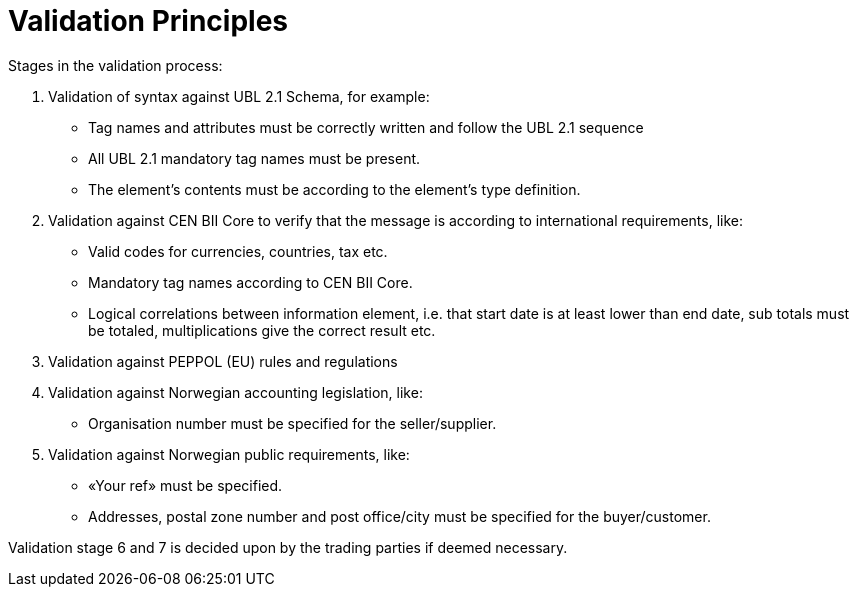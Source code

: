 = Validation Principles

Stages in the validation process:

.	Validation of syntax against UBL 2.1 Schema, for example:
  * Tag names and attributes must be correctly written and follow the UBL 2.1 sequence
  * All UBL 2.1 mandatory tag names must be present.
  * The element’s contents must be according to the element’s type definition.
.	Validation against  CEN BII Core to verify that the message is according to international requirements, like:
  * Valid codes for currencies, countries, tax  etc.
  * Mandatory tag names according to CEN BII Core.
  * Logical correlations between information element, i.e. that  start date is at least lower than end date, sub totals must be totaled, multiplications give the correct result etc.
.	Validation against PEPPOL (EU) rules and regulations
.	Validation against Norwegian accounting legislation, like:
  * Organisation number must be specified for the seller/supplier.
.	Validation against Norwegian public requirements, like:
  * «Your ref» must be specified.
  * Addresses, postal zone number and post office/city must be specified for the buyer/customer.

Validation stage 6 and 7 is decided upon by the trading parties if deemed necessary.
